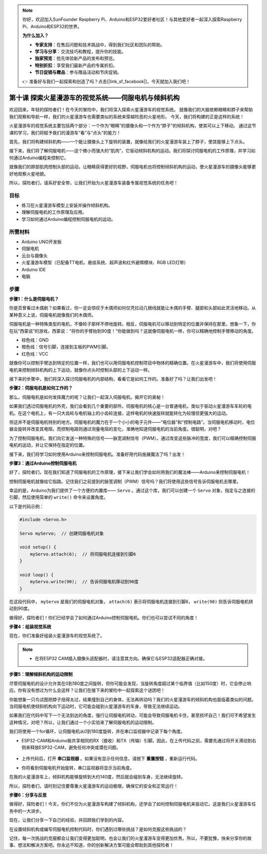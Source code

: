 .. note:: 

    你好，欢迎加入SunFounder Raspberry Pi、Arduino和ESP32爱好者社区！与其他爱好者一起深入探索Raspberry Pi、Arduino和ESP32的世界。

    **为什么加入？**

    - **专家支持**：在售后问题和技术挑战中，得到我们社区和团队的帮助。
    - **学习与分享**：交流技巧和教程，提升你的技能。
    - **独家预览**：抢先体验新产品的发布和预览。
    - **特别折扣**：享受我们最新产品的专属折扣。
    - **节日促销与赠品**：参与赠品活动和节庆促销。

    👉 准备好与我们一起探索和创造了吗？点击[|link_sf_facebook|]，今天就加入我们吧！


第十课 探索火星漫游车的视觉系统——伺服电机与倾斜机构
================================================================

欢迎回来，年轻的探险者们！在今天的冒险中，我们将深入探索火星漫游车的视觉系统。
就像我们的大脑依赖眼睛和脖子来帮助我们观察和导航一样，我们的火星漫游车也需要类似的系统来穿越险恶的火星地形。
今天，我们将构建的正是这样的系统！

火星漫游车的视觉系统主要包括两个部分：一个作为“眼睛”的摄像头和一个作为“脖子”的倾斜机构，使其可以上下移动。
通过这节课的学习，我们将赋予我们的漫游车“看”与“点头”的能力！

首先，我们将构建倾斜机构——一个能让摄像头上下旋转的装置，就像给我们的火星漫游车装上了脖子，使其能够上下点头。

接下来，我们将了解伺服电机——这个微小而强大的“肌肉”，它驱动倾斜机构的运动。我们将探讨伺服电机的工作原理，并学习如何通过Arduino编程来控制它。

就像我们的脖部肌肉控制头部的运动，让眼睛获得更好的视野，伺服电机也将控制倾斜机构的运动，使火星漫游车的摄像头能够更好地观察火星地貌。

所以，探险者们，请系好安全带，让我们开始为火星漫游车装备专属视觉系统的任务吧！

.. raw:: html

    <video width="600" loop autoplay muted>
        <source src="_static/video/servo_range.mp4" type="video/mp4">
        Your browser does not support the video tag.
    </video>


目标
-------

* 练习在火星漫游车模型上安装并操作倾斜机构。
* 理解伺服电机的工作原理及应用。
* 学习如何通过Arduino编程控制伺服电机的运动。

所需材料
----------

* Arduino UNO开发板
* 伺服电机
* 云台与摄像头
* 火星漫游车模型（已配备TT电机、悬挂系统、超声波和红外避障模块、RGB LED灯带）
* Arduino IDE
* 电脑

步骤
------

**步骤1：什么是伺服电机？**

你是否曾看过木偶剧？如果看过，你一定会惊叹于木偶师如何仅凭拉动几根线就能让木偶的手臂、腿部和头部如此灵活地移动。从某种意义上说，伺服电机就像我们的木偶师。

.. image:: img/puppet_show.png
    :width: 200
    :align: center

伺服电机是一种特殊类型的电机，不像轮子那样不停地旋转。相反，伺服电机可以移动到特定的位置并保持在那里。想象一下，你在玩“西蒙说”的游戏，西蒙说：“将你的手臂抬到90度！”你能做到吗？这就像伺服电机一样，你可以精确地控制手臂移动的角度。

.. image:: img/servo.png
    :align: center

* 棕色线：GND
* 橙色线：信号引脚，连接到主板的PWM引脚。
* 红色线：VCC

就像你可以控制手臂达到特定的位置一样，我们也可以用伺服电机控制项目中物体的精确位置。在火星漫游车中，我们将使用伺服电机来控制倾斜机构的上下运动，就像你点头时控制头部的上下运动一样。

接下来的步骤中，我们将深入探讨伺服电机的内部结构，看看它是如何工作的。准备好了吗？让我们出发吧！

**步骤2：伺服电机是如何工作的？**

那么，伺服电机是如何发挥魔力的呢？让我们一起深入伺服电机，揭开它的奥秘！

如果我们透过伺服电机的外壳，我们会看到几个重要的部件。伺服电机的核心是一台普通电机，类似于驱动火星漫游车车轮的电机。在这个电机上，有一只大齿轮与电机轴上的小齿轮连接，这样电机的快速旋转就能转化为较慢但更强大的运动。

.. image:: img/servo_internal.png
    :align: center

但这并不是伺服电机特别的地方。伺服电机的魔力在于一个小小的电子元件——“电位器”和“控制电路”。当伺服电机移动时，电位器会旋转并改变其电阻，而控制电路则通过测量电阻的变化，准确地知道伺服电机的当前角度。很聪明，对吧？

为了控制伺服电机，我们向它发送一种特殊的信号——脉宽调制信号（PWM）。通过改变这些脉冲的宽度，我们可以精确控制伺服电机的运动，并让它保持在指定的位置。

接下来，我们将学习如何使用Arduino来控制伺服电机。准备好用代码施展魔法了吗？出发！

**步骤3：通过Arduino控制伺服电机**

好了，探险者们，现在我们知道了伺服电机的工作原理，接下来让我们学会如何用我们的魔法棒——Arduino来控制伺服电机！

控制伺服电机就像给它指路。记住我们之前提到的脉宽调制（PWM）信号吗？我们将使用这些信号告诉伺服电机去哪里。

幸运的是，Arduino为我们提供了一个方便的内置库—— ``Servo`` 。通过这个库，我们可以创建一个 ``Servo`` 对象，指定与之连接的引脚，然后使用简单的 ``write()`` 命令来设置角度。

以下是代码示例：

.. code-block:: arduino

    #include <Servo.h> 

    Servo myServo;  // 创建伺服电机对象

    void setup() {
        myServo.attach(6);  // 将伺服电机连接到引脚6
    }

    void loop() {
        myServo.write(90);  // 告诉伺服电机移动到90度
    }

在这段代码中， ``myServo`` 是我们的伺服电机对象， ``attach(6)`` 表示将伺服电机连接到引脚6， ``write(90)`` 则告诉伺服电机转动到90度。

做得好，探险者们！你们已经学会了如何通过Arduino控制伺服电机。你们也可以尝试不同的角度！

**步骤4：组装视觉系统**

现在，你们准备好组装火星漫游车的视觉系统了。

.. note::

    * 在将ESP32 CAM插入摄像头适配器时，请注意其方向。确保它与ESP32适配器正确对接。

    .. image:: img/esp32_cam_direction.png
        :width: 300
        :align: center
    
.. raw:: html

    <iframe width="600" height="400" src="https://www.youtube.com/embed/h43JVI3xLqE?si=Q7-RvRvZOusK7vPo" title="YouTube video player" frameborder="0" allow="accelerometer; autoplay; clipboard-write; encrypted-media; gyroscope; picture-in-picture; web-share" allowfullscreen></iframe>


**步骤5：理解倾斜机构的运动限制**


尽管伺服电机的设计允许其在0到180度之间旋转，但你可能会发现，当旋转角度超过某个临界值（比如150度）时，它会停止响应。你有没有想过为什么会这样？让我们在接下来的冒险中一起探索这个谜团吧！

你能想象一只鸟试图把脖子扭得太过，结果撞到自己的身体，无法再转动吗？我们的火星漫游车的倾斜机构也面临着类似的问题。当伺服电机使倾斜机构向下运动时，它可能会碰到火星漫游车的车身，导致无法继续运动。

如果我们在代码中写下一个无法到达的角度，强行让伺服电机转动，可能会导致伺服电机卡住，甚至损坏自己！我们可不希望发生这种情况，对吧？所以，让我们通过一个小实验来了解伺服电机的运动限制。

我们将使用一个for循环，让伺服电机从0到180度旋转，并在串口监视器中记录下每个角度。

.. raw:: html

    <iframe src=https://create.arduino.cc/editor/sunfounder01/848c7a3a-16b2-4a7e-8d66-bb91848bc6d9/preview?embed style="height:510px;width:100%;margin:10px 0" frameborder=0></iframe>

* ESP32-CAM和Arduino板共享相同的RX（接收）和TX（传输）引脚。因此，在上传代码之前，需要先通过将开关滑动到右侧来释放ESP32-CAM，避免任何冲突或潜在问题。

    .. image:: img/camera_upload.png
        :width: 600

* 上传代码后，打开 **串口监视器** 。如果没有显示任何信息，请按下 **重置按钮** ，重新运行代码。

* 你将看到伺服电机开始旋转，串口监视器将显示当前角度。

.. image:: img/servo_range.png

.. raw:: html

    <video width="600" loop autoplay muted>
        <source src="_static/video/servo_range.mp4" type="video/mp4">
        Your browser does not support the video tag.
    </video>
    
在我的火星漫游车上，倾斜机构能够旋转到大约140度，然后就会碰到车身，无法继续旋转。

所以，探险者们，请时刻记住要尊重火星漫游车的运动极限，确保它的安全和正常运行！


**步骤6：分享与反思**

做得好，探险者们！今天，你们不仅为火星漫游车构建了倾斜机构，还学会了如何控制伺服电机来驱动它。这是我们火星漫游车任务中的一大进步。

现在，让我们分享一下自己的经验，并回顾我们学到的内容。

在设置倾斜机构或编写伺服电机控制代码时，你们遇到过哪些挑战？是如何克服这些挑战的？

记住，每一次挑战的克服都会让我们变得更加聪明，也会让我们的火星漫游车变得更加优秀。所以，不要犹豫，快来分享你的故事、想法和解决方案吧。你永远不知道，你的创新解决方案可能会帮助到其他探险者！
